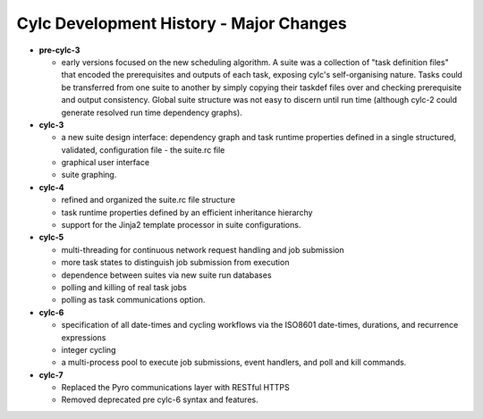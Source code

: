 Cylc Development History - Major Changes
========================================

- **pre-cylc-3**

  - early versions focused on the new
    scheduling algorithm. A suite was a collection of "task definition files"
    that encoded the prerequisites and outputs of each task,
    exposing cylc's self-organising nature. Tasks could be transferred
    from one suite to another by simply copying their taskdef files over
    and checking prerequisite and output consistency. Global suite
    structure was not easy to discern until run time (although cylc-2
    could generate resolved run time dependency graphs).

- **cylc-3**

  - a new suite design interface: dependency graph and task runtime properties
    defined in a single structured, validated, configuration file - the
    suite.rc file
  - graphical user interface
  - suite graphing.

- **cylc-4**

  - refined and organized the suite.rc file structure
  - task runtime properties defined by an efficient inheritance hierarchy
  - support for the Jinja2 template processor in suite configurations.

- **cylc-5**

  - multi-threading for continuous network request handling and job submission
  - more task states to distinguish job submission from execution
  - dependence between suites via new suite run databases
  - polling and killing of real task jobs
  - polling as task communications option.

- **cylc-6**

  - specification of all date-times and cycling workflows via the ISO8601
    date-times, durations, and recurrence expressions
  - integer cycling
  - a multi-process pool to execute job submissions, event handlers, and poll
    and kill commands.

- **cylc-7**

  - Replaced the Pyro communications layer with RESTful HTTPS
  - Removed deprecated pre cylc-6 syntax and features.
